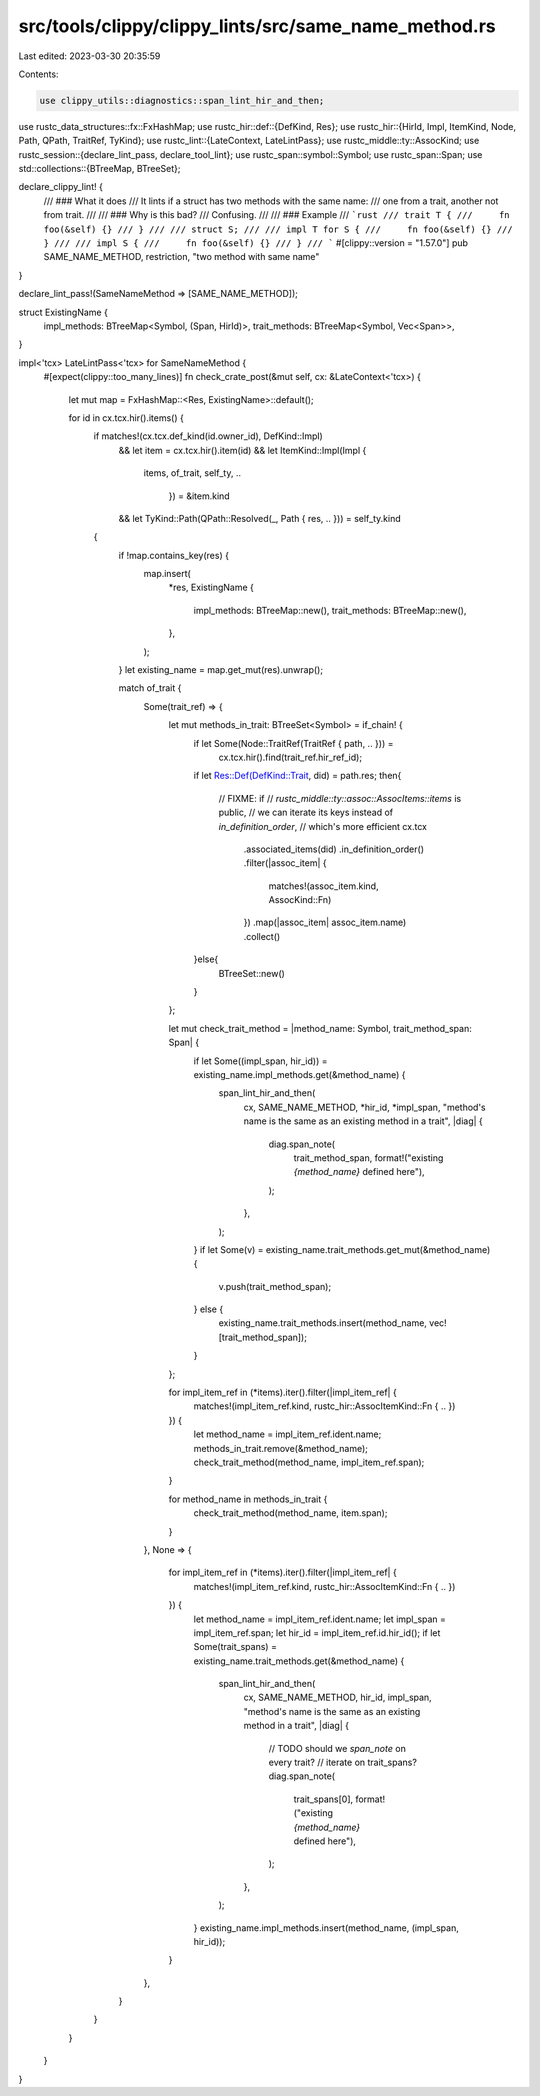 src/tools/clippy/clippy_lints/src/same_name_method.rs
=====================================================

Last edited: 2023-03-30 20:35:59

Contents:

.. code-block:: rs

    use clippy_utils::diagnostics::span_lint_hir_and_then;
use rustc_data_structures::fx::FxHashMap;
use rustc_hir::def::{DefKind, Res};
use rustc_hir::{HirId, Impl, ItemKind, Node, Path, QPath, TraitRef, TyKind};
use rustc_lint::{LateContext, LateLintPass};
use rustc_middle::ty::AssocKind;
use rustc_session::{declare_lint_pass, declare_tool_lint};
use rustc_span::symbol::Symbol;
use rustc_span::Span;
use std::collections::{BTreeMap, BTreeSet};

declare_clippy_lint! {
    /// ### What it does
    /// It lints if a struct has two methods with the same name:
    /// one from a trait, another not from trait.
    ///
    /// ### Why is this bad?
    /// Confusing.
    ///
    /// ### Example
    /// ```rust
    /// trait T {
    ///     fn foo(&self) {}
    /// }
    ///
    /// struct S;
    ///
    /// impl T for S {
    ///     fn foo(&self) {}
    /// }
    ///
    /// impl S {
    ///     fn foo(&self) {}
    /// }
    /// ```
    #[clippy::version = "1.57.0"]
    pub SAME_NAME_METHOD,
    restriction,
    "two method with same name"
}

declare_lint_pass!(SameNameMethod => [SAME_NAME_METHOD]);

struct ExistingName {
    impl_methods: BTreeMap<Symbol, (Span, HirId)>,
    trait_methods: BTreeMap<Symbol, Vec<Span>>,
}

impl<'tcx> LateLintPass<'tcx> for SameNameMethod {
    #[expect(clippy::too_many_lines)]
    fn check_crate_post(&mut self, cx: &LateContext<'tcx>) {
        let mut map = FxHashMap::<Res, ExistingName>::default();

        for id in cx.tcx.hir().items() {
            if matches!(cx.tcx.def_kind(id.owner_id), DefKind::Impl)
                && let item = cx.tcx.hir().item(id)
                && let ItemKind::Impl(Impl {
                  items,
                  of_trait,
                  self_ty,
                  ..
                                      }) = &item.kind
                && let TyKind::Path(QPath::Resolved(_, Path { res, .. })) = self_ty.kind
            {
                if !map.contains_key(res) {
                    map.insert(
                        *res,
                        ExistingName {
                            impl_methods: BTreeMap::new(),
                            trait_methods: BTreeMap::new(),
                        },
                    );
                }
                let existing_name = map.get_mut(res).unwrap();

                match of_trait {
                    Some(trait_ref) => {
                        let mut methods_in_trait: BTreeSet<Symbol> = if_chain! {
                            if let Some(Node::TraitRef(TraitRef { path, .. })) =
                                cx.tcx.hir().find(trait_ref.hir_ref_id);
                            if let Res::Def(DefKind::Trait, did) = path.res;
                            then{
                                // FIXME: if
                                // `rustc_middle::ty::assoc::AssocItems::items` is public,
                                // we can iterate its keys instead of `in_definition_order`,
                                // which's more efficient
                                cx.tcx
                                    .associated_items(did)
                                    .in_definition_order()
                                    .filter(|assoc_item| {
                                        matches!(assoc_item.kind, AssocKind::Fn)
                                    })
                                    .map(|assoc_item| assoc_item.name)
                                    .collect()
                            }else{
                                BTreeSet::new()
                            }
                        };

                        let mut check_trait_method = |method_name: Symbol, trait_method_span: Span| {
                            if let Some((impl_span, hir_id)) = existing_name.impl_methods.get(&method_name) {
                                span_lint_hir_and_then(
                                    cx,
                                    SAME_NAME_METHOD,
                                    *hir_id,
                                    *impl_span,
                                    "method's name is the same as an existing method in a trait",
                                    |diag| {
                                        diag.span_note(
                                            trait_method_span,
                                            format!("existing `{method_name}` defined here"),
                                        );
                                    },
                                );
                            }
                            if let Some(v) = existing_name.trait_methods.get_mut(&method_name) {
                                v.push(trait_method_span);
                            } else {
                                existing_name.trait_methods.insert(method_name, vec![trait_method_span]);
                            }
                        };

                        for impl_item_ref in (*items).iter().filter(|impl_item_ref| {
                            matches!(impl_item_ref.kind, rustc_hir::AssocItemKind::Fn { .. })
                        }) {
                            let method_name = impl_item_ref.ident.name;
                            methods_in_trait.remove(&method_name);
                            check_trait_method(method_name, impl_item_ref.span);
                        }

                        for method_name in methods_in_trait {
                            check_trait_method(method_name, item.span);
                        }
                    },
                    None => {
                        for impl_item_ref in (*items).iter().filter(|impl_item_ref| {
                            matches!(impl_item_ref.kind, rustc_hir::AssocItemKind::Fn { .. })
                        }) {
                            let method_name = impl_item_ref.ident.name;
                            let impl_span = impl_item_ref.span;
                            let hir_id = impl_item_ref.id.hir_id();
                            if let Some(trait_spans) = existing_name.trait_methods.get(&method_name) {
                                span_lint_hir_and_then(
                                    cx,
                                    SAME_NAME_METHOD,
                                    hir_id,
                                    impl_span,
                                    "method's name is the same as an existing method in a trait",
                                    |diag| {
                                        // TODO should we `span_note` on every trait?
                                        // iterate on trait_spans?
                                        diag.span_note(
                                            trait_spans[0],
                                            format!("existing `{method_name}` defined here"),
                                        );
                                    },
                                );
                            }
                            existing_name.impl_methods.insert(method_name, (impl_span, hir_id));
                        }
                    },
                }
            }
        }
    }
}



